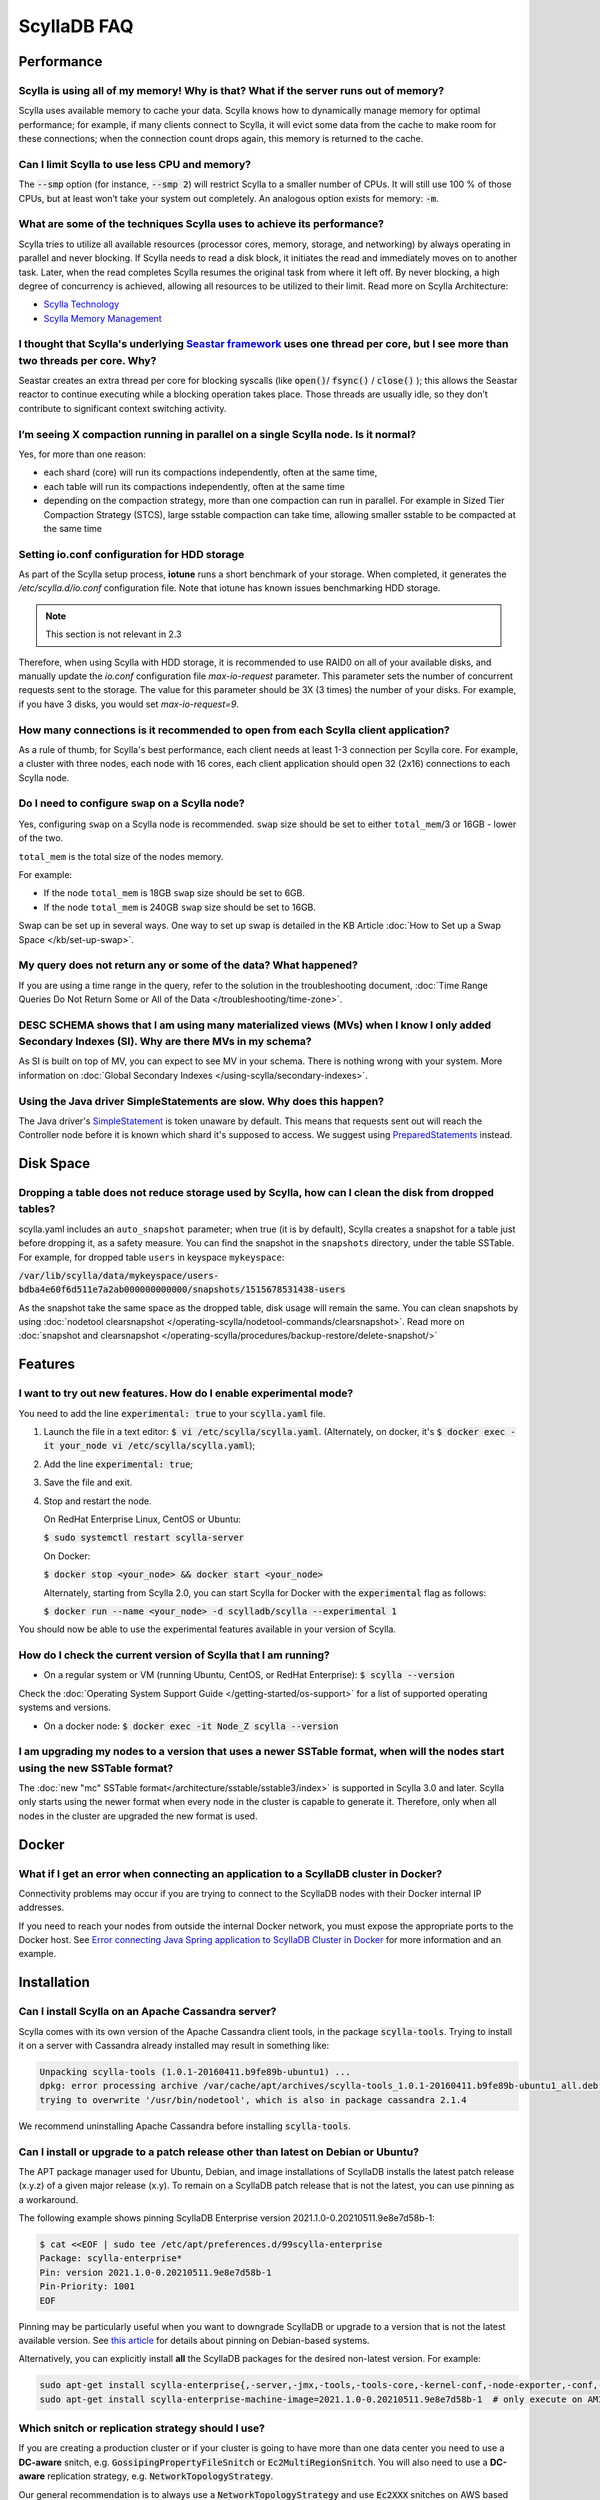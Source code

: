 ==============
ScyllaDB FAQ
==============

.. meta::
   :title:
   :description: Frequently Asked Questions about ScyllaDB
   :keywords: questions, Scylla, ScyllaDB, DBaaS, FAQ, error, problem

Performance
-----------

Scylla is using all of my memory! Why is that? What if the server runs out of memory?
^^^^^^^^^^^^^^^^^^^^^^^^^^^^^^^^^^^^^^^^^^^^^^^^^^^^^^^^^^^^^^^^^^^^^^^^^^^^^^^^^^^^^
Scylla uses available memory to cache your data. Scylla knows how to dynamically manage memory for optimal performance; for example, if many clients connect to Scylla, it will evict some data from the cache to make room for these connections; when the connection count drops again, this memory is returned to the cache.

Can I limit Scylla to use less CPU and memory?
^^^^^^^^^^^^^^^^^^^^^^^^^^^^^^^^^^^^^^^^^^^^^^
The :code:`--smp` option (for instance, :code:`--smp 2`) will restrict Scylla to a smaller number of CPUs. It will still use 100 % of those CPUs, but at least won’t take your system out completely. An analogous option exists for memory: :code:`-m`.

What are some of the techniques Scylla uses to achieve its performance?
^^^^^^^^^^^^^^^^^^^^^^^^^^^^^^^^^^^^^^^^^^^^^^^^^^^^^^^^^^^^^^^^^^^^^^^
Scylla tries to utilize all available resources (processor cores, memory, storage, and networking) by always operating in parallel and never blocking. If Scylla needs to read a disk block, it initiates the read and immediately moves on to another task. Later, when the read completes Scylla resumes the original task from where it left off. By never blocking, a high degree of concurrency is achieved, allowing all resources to be utilized to their limit.
Read more on Scylla Architecture:

* `Scylla Technology <http://www.scylladb.com/product/technology/>`_
* `Scylla Memory Management <http://www.scylladb.com/product/technology/memory-management/>`_

I thought that Scylla's underlying `Seastar framework <https://github.com/scylladb/seastar>`_ uses one thread per core, but I see more than two threads per core. Why?
^^^^^^^^^^^^^^^^^^^^^^^^^^^^^^^^^^^^^^^^^^^^^^^^^^^^^^^^^^^^^^^^^^^^^^^^^^^^^^^^^^^^^^^^^^^^^^^^^^^^^^^^^^^^^^^^^^^^^^^^^^^^^^^^^^^^^^^^^^^^^^^^^^^^^^^^^^^^^^^^^^^^^^
Seastar creates an extra thread per core for blocking syscalls (like :code:`open()`/ :code:`fsync()` / :code:`close()` ); this allows the Seastar reactor to continue executing while a blocking operation takes place. Those threads are usually idle, so they don’t contribute to significant context switching activity.

I’m seeing X compaction running in parallel on a single Scylla node. Is it normal?
^^^^^^^^^^^^^^^^^^^^^^^^^^^^^^^^^^^^^^^^^^^^^^^^^^^^^^^^^^^^^^^^^^^^^^^^^^^^^^^^^^^
Yes, for more than one reason:

* each shard (core) will run its compactions independently, often at the same time,
* each table will run its compactions independently, often at the same time
* depending on the compaction strategy, more than one compaction can run in parallel. For example in Sized Tier Compaction Strategy (STCS), large sstable compaction can take time, allowing smaller sstable to be compacted at the same time

.. _faq-io:

Setting io.conf configuration for HDD storage
^^^^^^^^^^^^^^^^^^^^^^^^^^^^^^^^^^^^^^^^^^^^^
As part of the Scylla setup process, **iotune** runs a short benchmark of your storage. When completed, it generates the `/etc/scylla.d/io.conf` configuration file. Note that iotune has known issues benchmarking HDD storage.

.. note:: This section is not relevant in 2.3

Therefore, when using Scylla with HDD storage, it is recommended to use RAID0 on all of your available disks, and manually update the `io.conf` configuration file `max-io-request` parameter. This parameter sets the number of concurrent requests sent to the storage. The value for this parameter should be 3X (3 times) the number of your disks. For example, if you have 3 disks, you would set `max-io-request=9`.

How many connections is it recommended to open from each Scylla client application?
^^^^^^^^^^^^^^^^^^^^^^^^^^^^^^^^^^^^^^^^^^^^^^^^^^^^^^^^^^^^^^^^^^^^^^^^^^^^^^^^^^^

As a rule of thumb, for Scylla's best performance, each client needs at least 1-3 connection per Scylla core.
For example, a cluster with three nodes, each node with 16 cores, each client application should open 32 (2x16) connections to each Scylla node.

Do I need to configure ``swap`` on a Scylla node?
^^^^^^^^^^^^^^^^^^^^^^^^^^^^^^^^^^^^^^^^^^^^^^^^^

Yes, configuring ``swap`` on a Scylla node is recommended.
``swap`` size should be set to either ``total_mem``/3 or 16GB - lower of the two.

``total_mem`` is the total size of the nodes memory.

For example:

* If the node ``total_mem`` is 18GB ``swap`` size should be set to 6GB.

* If the node ``total_mem`` is 240GB ``swap`` size should be set to 16GB.

Swap can be set up in several ways. One way to set up swap is detailed in the KB Article :doc:`How to Set up a Swap Space </kb/set-up-swap>`.

My query does not return any or some of the data? What happened?
^^^^^^^^^^^^^^^^^^^^^^^^^^^^^^^^^^^^^^^^^^^^^^^^^^^^^^^^^^^^^^^^
If you are using a time range in the query, refer to the solution in the troubleshooting document, :doc:`Time Range Queries Do Not Return Some or All of the Data </troubleshooting/time-zone>`.


DESC SCHEMA shows that I am using many materialized views (MVs) when I know I only added Secondary Indexes (SI). Why are there MVs in my schema?
^^^^^^^^^^^^^^^^^^^^^^^^^^^^^^^^^^^^^^^^^^^^^^^^^^^^^^^^^^^^^^^^^^^^^^^^^^^^^^^^^^^^^^^^^^^^^^^^^^^^^^^^^^^^^^^^^^^^^^^^^^^^^^^^^^^^^^^^^^^^^^^^

As SI is built on top of MV, you can expect to see MV in your schema. There is nothing wrong with your system. More information on :doc:`Global Secondary Indexes </using-scylla/secondary-indexes>`.


Using the Java driver SimpleStatements are slow. Why does this happen?
^^^^^^^^^^^^^^^^^^^^^^^^^^^^^^^^^^^^^^^^^^^^^^^^^^^^^^^^^^^^^^^^^^^^^^

The Java driver's `SimpleStatement <https://java-driver.docs.scylladb.com/stable/manual/statements/simple/>`_ is token unaware by default. This means that requests sent out will reach the Controller node before it is known which shard it's supposed to access. We suggest using `PreparedStatements <https://java-driver.docs.scylladb.com/stable/manual/statements/prepared/>`_ instead.

Disk Space
-----------

.. _reclaim-space:

Dropping a table does not reduce storage used by Scylla, how can I clean the disk from dropped tables?
^^^^^^^^^^^^^^^^^^^^^^^^^^^^^^^^^^^^^^^^^^^^^^^^^^^^^^^^^^^^^^^^^^^^^^^^^^^^^^^^^^^^^^^^^^^^^^^^^^^^^^
scylla.yaml includes an ``auto_snapshot`` parameter; when true (it is by default), Scylla creates a snapshot for a table just before dropping it, as a safety measure.
You can find the snapshot in the ``snapshots`` directory, under the table SSTable. For example, for dropped table ``users`` in keyspace ``mykeyspace``:

:code:`/var/lib/scylla/data/mykeyspace/users-bdba4e60f6d511e7a2ab000000000000/snapshots/1515678531438-users`


As the snapshot take the same space as the dropped table, disk usage will remain the same.
You can clean snapshots by using :doc:`nodetool clearsnapshot </operating-scylla/nodetool-commands/clearsnapshot>`. Read more on :doc:`snapshot and clearsnapshot </operating-scylla/procedures/backup-restore/delete-snapshot/>`
  
Features
--------
I want to try out new features.  How do I enable experimental mode?
^^^^^^^^^^^^^^^^^^^^^^^^^^^^^^^^^^^^^^^^^^^^^^^^^^^^^^^^^^^^^^^^^^^
You need to add the line :code:`experimental: true`  to your :code:`scylla.yaml` file.

1. Launch the file in a text editor: :code:`$ vi /etc/scylla/scylla.yaml`. (Alternately, on docker, it's :code:`$ docker exec -it your_node vi /etc/scylla/scylla.yaml`);
2. Add the line :code:`experimental: true`;
3. Save the file and exit.
4. Stop and restart the node. 

   On RedHat Enterprise Linux, CentOS or Ubuntu:
   
   :code:`$ sudo systemctl restart scylla-server`
   
   On Docker:  
   
   :code:`$ docker stop <your_node> && docker start <your_node>`

   Alternately, starting from Scylla 2.0, you can start Scylla for Docker with the :code:`experimental` flag as follows:

   :code:`$ docker run --name <your_node> -d scylladb/scylla --experimental 1`

You should now be able to use the experimental features available in your version of Scylla.

How do I check the current version of Scylla that I am running?
^^^^^^^^^^^^^^^^^^^^^^^^^^^^^^^^^^^^^^^^^^^^^^^^^^^^^^^^^^^^^^^
* On a regular system or VM (running Ubuntu, CentOS, or RedHat Enterprise): :code:`$ scylla --version`

Check the :doc:`Operating System Support Guide </getting-started/os-support>` for a list of supported operating systems and versions.

* On a docker node: :code:`$ docker exec -it Node_Z scylla --version`

I am upgrading my nodes to a version that uses a newer SSTable format, when will the nodes start using the new SSTable format?
^^^^^^^^^^^^^^^^^^^^^^^^^^^^^^^^^^^^^^^^^^^^^^^^^^^^^^^^^^^^^^^^^^^^^^^^^^^^^^^^^^^^^^^^^^^^^^^^^^^^^^^^^^^^^^^^^^^^^^^^^^^^^^

The :doc:`new "mc" SSTable format</architecture/sstable/sstable3/index>` is supported in Scylla 3.0 and later.
Scylla only starts using the newer format when every node in the cluster is capable to generate it.
Therefore, only when all nodes in the cluster are upgraded the new format is used.

Docker
-------

What if I get an error when connecting an application to a ScyllaDB cluster in Docker?
^^^^^^^^^^^^^^^^^^^^^^^^^^^^^^^^^^^^^^^^^^^^^^^^^^^^^^^^^^^^^^^^^^^^^^^^^^^^^^^^^^^^^^^^

Connectivity problems may occur if you are trying to connect to the ScyllaDB nodes with their Docker internal IP addresses.

If you need to reach your nodes from outside the internal Docker network, you must expose the appropriate ports to the Docker host. 
See `Error connecting Java Spring application to ScyllaDB Cluster in Docker <https://stackoverflow.com/questions/72165195/error-connecting-java-spring-application-to-scylladb-cluster-in-docker>`_ for more information and an example.


Installation
------------
Can I install Scylla on an Apache Cassandra server?
^^^^^^^^^^^^^^^^^^^^^^^^^^^^^^^^^^^^^^^^^^^^^^^^^^^
Scylla comes with its own version of the Apache Cassandra client tools, in the package :code:`scylla-tools`. Trying to install it on a server with Cassandra already installed may result in something like:

.. code-block:: console

   Unpacking scylla-tools (1.0.1-20160411.b9fe89b-ubuntu1) ...
   dpkg: error processing archive /var/cache/apt/archives/scylla-tools_1.0.1-20160411.b9fe89b-ubuntu1_all.deb (--unpack):
   trying to overwrite '/usr/bin/nodetool', which is also in package cassandra 2.1.4

We recommend uninstalling Apache Cassandra before installing :code:`scylla-tools`.

.. _faq-pinning:

Can I install or upgrade to a patch release other than latest on Debian or Ubuntu?
^^^^^^^^^^^^^^^^^^^^^^^^^^^^^^^^^^^^^^^^^^^^^^^^^^^^^^^^^^^^^^^^^^^^^^^^^^^^^^^^^^^^^^

The APT package manager used for Ubuntu, Debian, and image installations of ScyllaDB installs the latest patch 
release (x.y.z) of a given major release (x.y). To remain on a ScyllaDB patch release that is not the latest, you can 
use pinning as a workaround.

The following example shows pinning ScyllaDB Enterprise version 2021.1.0-0.20210511.9e8e7d58b-1:

.. code-block:: console

   $ cat <<EOF | sudo tee /etc/apt/preferences.d/99scylla-enterprise
   Package: scylla-enterprise*
   Pin: version 2021.1.0-0.20210511.9e8e7d58b-1
   Pin-Priority: 1001
   EOF

Pinning may be particularly useful when you want to downgrade ScyllaDB or upgrade to a version that is not the latest 
available version. See `this article <https://help.ubuntu.com/community/PinningHowto>`_ for details about pinning on Debian-based systems.

Alternatively, you can explicitly install **all** the ScyllaDB packages for the desired non-latest version. For example:

.. code-block:: console

   sudo apt-get install scylla-enterprise{,-server,-jmx,-tools,-tools-core,-kernel-conf,-node-exporter,-conf,-python3}=2021.1.0-0.20210511.9e8e7d58b-1
   sudo apt-get install scylla-enterprise-machine-image=2021.1.0-0.20210511.9e8e7d58b-1  # only execute on AMI instance



.. _faq-snitch-strategy:

Which snitch or replication strategy should I use?
^^^^^^^^^^^^^^^^^^^^^^^^^^^^^^^^^^^^^^^^^^^^^^^^^^
If you are creating a production cluster or if your cluster is going to have more than one data center you need to use a **DC-aware** snitch, e.g. :code:`GossipingPropertyFileSnitch` or :code:`Ec2MultiRegionSnitch`. You will also need to use a **DC-aware** replication strategy, e.g. :code:`NetworkTopologyStrategy`.

Our general recommendation is to always use a :code:`NetworkTopologyStrategy` and use :code:`Ec2XXX` snitches on AWS based clusters and :code:`GossipingPropertyFileSnitch` in all other cases.

A description of all snitch options we support may be found here: `Snitches <https://github.com/scylladb/scylla/wiki/Snitches>`_.

Note: trying to mix a :code:`SimpleSnitch` with a :code:`DC-aware strategy` or a :code:`DC-aware snitch` with a :code:`SimpleStrategy` may cause your cluster not to work as intended therefore we **strongly discourage** these types of configurations in general.

Not using a proper snitch-strategy combination may cause different types of errors.

For instance:

.. code-block:: console

   Unavailable: code=1000 [Unavailable exception] message="Cannot achieve consistency level for cl LOCAL_ONE. Requires 1, alive 0" info={'required_replicas': 1, 'alive_replicas': 0, 'consistency': 'LOCAL_ONE'}

If you see this error you should always check that you are not using a :code:`SimpleSnitch` in your cluster configuration in conjunction with some :code:`DC-aware replication strategy` for a keyspace of a table you are failing to query.

When working with ``GossipingPropertyFileSnitch`` or ``Ec2MultiRegionSnitch`` you should edit the ``cassandra-rackdc.properties``

For node using ``GossipingPropertyFileSnitch``, the file should look like the following:

.. code-block:: cql

   dc=asia_datacenter
   rack=rack1
   prefer_local= true

When the node is the Asia data center, on rack1 and to minimize BW usage
for inter-datacenter, use the prefer_local

For ``Ec2MultiRegion`` the file should include the following information

.. code-block:: cql
   
   dc_suffix=my_dc

This will create a suffix for the node location for example:

.. code-block:: cql

   us-east1_my_dc


The problem may also arise if you are using some :code:`DC-aware snitch`, e.g. :code:`Ec2MultiRegionSnitch`, and a :code:`SimpleStrategy` in a multi-DC cluster.

Please make sure that both the snitch and the replication strategy of the keyspace are :code:`DC-aware`.

After that, if you are using a :code:`DC-aware` configuration, make sure that the replication strategy uses the proper data centers' names. Verify the data centers names in your cluster using a :code:`nodetool status` command.

Can I change the replication factor (a keyspace) on a live cluster?
^^^^^^^^^^^^^^^^^^^^^^^^^^^^^^^^^^^^^^^^^^^^^^^^^^^^^^^^^^^^^^^^^^^

Yes, but it will require running a full repair (or cleanup) to change the replica count of existing data:

- :ref:`Alter <alter-keyspace-statement>` the replication factor for desired keyspace (using cqlsh for instance).
- If you're reducing the replication factor, run ``nodetool cleanup <updated Keyspace>`` on the keyspace you modified to remove surplus replicated data.
  Cleanup runs on a per-node basis.
- If you're increasing the replication factor, refer to :doc:`How to Safely Increase the RF </kb/rf-increase>`
- Note that you need to provide the keyspace namr. If you do not, the cleanup or repair operation runs on all keyspaces for the specific node.

Why can't I set ``listen_address`` to listen to 0.0.0.0 (all my addresses)?
^^^^^^^^^^^^^^^^^^^^^^^^^^^^^^^^^^^^^^^^^^^^^^^^^^^^^^^^^^^^^^^^^^^^^^^^^^^

Scylla is a gossip-based distributed system and ``listen_address`` is the address a node tells other nodes to reach
it at. Telling other nodes "contact me on any of my addresses" is a bad idea; if different nodes in the cluster pick
different addresses for you, Bad Things happen.

If you don't want to manually specify an IP to ``listen_address`` for each node in your cluster (understandable!), leave
it blank and Scylla will use ``InetAddress.getLocalHost()`` to pick an address. Then it's up to you or your ops team
to make things resolve correctly (``/etc/hosts/``, dns, etc).

.. _faq-best-scenario-node-multi-availability-zone:

What is the best scenario to add a node to a multi availability zone (AZ)?
^^^^^^^^^^^^^^^^^^^^^^^^^^^^^^^^^^^^^^^^^^^^^^^^^^^^^^^^^^^^^^^^^^^^^^^^^^

If using three node cluster, with RF=3, each node located on a different availability zone (AZ).

For example:

.. code-block:: shell

   Datacenter: DC1
   Status=Up/Down
   State=Normal/Leaving/Joining/Moving
   --  Address        Load       Tokens  Owns (effective)                         Host ID         Rack
   UN  192.168.1.201  118.82 KB  256     33.6%             8d5ed9f4-7764-4dbd-bad8-43fddce94b7c   A1
   UN  192.168.1.202  111.82 KB  256     33.1%             8d5ed9f4-7764-4dbd-bad8-43fddce94b7c   B1
   UN  192.168.1.203  114.82 KB  256     33.3%             8d5ed9f4-7764-4dbd-bad8-43fddce94b7c   C1

All nodes holds 100% of the data.
If needed to add a single node to the cluster (scale out), the cluster will become imbalance.
Because the single additional node will split the tokens only with the existing node in the same AZ.

.. Note:: 

   This is only an example, if having more nodes or different RF the number of nodes may be different.


The token distribution will be:

.. code-block:: shell

   AZ A1 node A: 100% of the data
   AZ B1 node B: 100% of the data
   AZ C1 node C: 50% of the data
   AZ C1 node D: 50% of the data

The solution is to add a node in each AZ.

.. code-block:: shell

   Datacenter: DC1
   Status=Up/Down
   State=Normal/Leaving/Joining/Moving
   --  Address        Load       Tokens  Owns (effective)                         Host ID         Rack
   UN  192.168.1.201  118.82 KB  256     16.6%             8d5ed9f4-7764-4dbd-bad8-43fddce94b7c   A1
   UN  192.168.1.202  111.82 KB  256     16.1%             8d5ed9f4-7764-4dbd-bad8-43fddce94b7c   B1
   UN  192.168.1.203  114.82 KB  256     16.3%             8d5ed9f4-7764-4dbd-bad8-43fddce94b7c   C1
   UN  192.168.1.204  118.82 KB  256     16.6%             8d5ed9f4-7764-4dbd-bad8-43fddce94b7c   A1
   UN  192.168.1.205  111.82 KB  256     16.1%             8d5ed9f4-7764-4dbd-bad8-43fddce94b7c   B1
   UN  192.168.1.206  114.82 KB  256     16.3%             8d5ed9f4-7764-4dbd-bad8-43fddce94b7c   C1

More info
---------
Where can I ask a question not covered here?
^^^^^^^^^^^^^^^^^^^^^^^^^^^^^^^^^^^^^^^^^^^^

* `ScyllaDB Community Forum <https://forum.scylladb.com>`_: Discuss using ScyllaDB and developing client applications.
* `scylladb-dev <https://groups.google.com/d/forum/scylladb-dev>`_: Discuss the development of ScyllaDB itself.


I deleted data from Scylla, but disk usage stays the same. Why?
^^^^^^^^^^^^^^^^^^^^^^^^^^^^^^^^^^^^^^^^^^^^^^^^^^^^^^^^^^^^^^^

Data you write to Scylla gets persisted to SSTables. Since SSTables are immutable, the data can't actually be removed
when you perform a delete, instead, a marker (also called a "tombstone") is written to indicate the value's new status.
Never fear though, on the first compaction that occurs between the data and the tombstone, the data will be expunged
completely and the corresponding disk space recovered. 

What are seeds?
^^^^^^^^^^^^^^^

Seeds are used during startup to discover the cluster. They are referred by new nodes on bootstrap to learn about other nodes in the ring. When you add a new node to the cluster, you
must specify one live seed to contact.

In ScyllaDB versions earlier than Scylla Open Source 4.3 and Scylla Enterprise 2021.1, a seed node has an additional 
function: it assists with gossip convergence. See :doc:`Scylla Seed Nodes </kb/seed-nodes/>` for details.

We recommend updating your ScyllaDB to version 4.3 or later (Open Source) or 2021.1 or later (Enterprise).

.. _faq-raid0-required:

Is RAID0 required for Scylla? Why?
^^^^^^^^^^^^^^^^^^^^^^^^^^^^^^^^^^

No, it is not required, but it is highly recommended when using Scylla with more than one drive. Scylla requires one drive for its data file and one drive for commit log (can be the same). If you want to take advantage of more than one drive, the easiest way to do so is set RAID0 (striped) across all of them. If you choose, scylla_setup will setup RAID0 for you on your selected drive, as well as XFS file system (recommended).
Similarly, Scylla AMI on EC2 will automatically mount all available SSD drives in RAID0.

Should I use RAID for replications, such as RAID1, RAID4 or higher?
^^^^^^^^^^^^^^^^^^^^^^^^^^^^^^^^^^^^^^^^^^^^^^^^^^^^^^^^^^^^^^^^^^^

You can, but it is not recommended. Scylla :doc:`clustering architecture </architecture/ringarchitecture/index/>` already provides data replication across nodes and DCs.
Adding another layer of replication in each node is redundant, slows down I/O operation and reduces available storage.
Want a higher level of replication?
Increase the Replication Factor (RF) of :doc:`relevant Keyspaces </cql/ddl/>`.

Can I use JBOD and not use RAID0?
^^^^^^^^^^^^^^^^^^^^^^^^^^^^^^^^^

:term:`JBOD` is not supported by Scylla.

:abbr:`JBOD (Just a Bunch Of Disks)` may be a reasonable solution for Cassandra because it rebuilds nodes very slowly. As this is not an issue for Scylla, it's more efficient to use RAID. 

Explanation: There are two types of deployment when multiple disks exist. In the JBOD case, each disk is an isolated filesystem. I/O isn't stripped and thus performance can be slower than that of RAID. In addition, as the free space isn't shared, a single disk can be full while the others are available.

The benefit of JBOD vs RAID is that it isolates failures to individual disk and not the entire node.
However, Scylla rebuilds nodes quickly and thus it is not an issue when rebuilding an entire node.

As a result, it is much more advantageous to use RAID with Scylla


Is ``Nodetool Repair`` a Local (One Node) Operation or a Global (Full Cluster) Operation?
^^^^^^^^^^^^^^^^^^^^^^^^^^^^^^^^^^^^^^^^^^^^^^^^^^^^^^^^^^^^^^^^^^^^^^^^^^^^^^^^^^^^^^^^^

When running :doc:`nodetool repair </operating-scylla/nodetool-commands/repair/>` on a node, it performs a repair on every token range this node owns; this will also repair other nodes that share the same range.

If you wish to repair the entire cluster, it is recommended to run ``nodetool repair -pr`` on each node in the cluster, sequentially, or use the `ScyllaDB Manager <https://manager.docs.scylladb.com/>`_.


How can I change the maximum number of IN restrictions?
^^^^^^^^^^^^^^^^^^^^^^^^^^^^^^^^^^^^^^^^^^^^^^^^^^^^^^^^

You can restrict the number of items in the IN clause with the following options:

* ``--max-partition-key-restrictions-per-query`` - Specifies the maximum number of distinct partition keys restrictions per query. This limit places a bound 
  on the size of IN tuples, especially when multiple partition key columns have IN restrictions. The default is ``100``.
* ``--max-clustering-key-restrictions-per-query`` - Specifies the maximum number of distinct clustering keys restrictions per query. This limit 
  places a bound on the size of IN tuples, especially when multiple clustering key columns have IN restrictions. The default is ``100``.

.. warning::

   We recommend that you use these options with caution. Changing the maximum number of IN restrictions to more than 100 may result in server instability.

The options can be configured on the command line, passed with ``SCYLLA_ARGS`` in ``/etc/default/scylla-server`` or ``/etc/sysconfig/scylla-server``, 
or added to your ``scylla.yaml`` (see :doc:`Scylla Configuration<operating-scylla/admin>`).

Can I change the coredump mount point? 
^^^^^^^^^^^^^^^^^^^^^^^^^^^^^^^^^^^^^^

Yes, by edit ``sysctl.d``.
 
Procedure

1. Create ``/etc/sysctl.d/99-scylla-coredump.conf`` (this file exists by default in Scylla AMI).

2. Open the ``99-scylla-coredump.conf`` file.

3. Add the following line ``kernel.core_pattern=|/<path>/<coredump_directory> %p %u %g %s %t %e"``

For example:

.. code-block:: shell

   kernel.core_pattern=|/home/centos/core/ %p %u %g %s %t %e"

4. Run ``sysctl -p /etc/sysctl.d/99-scylla-coredump.conf`` 

